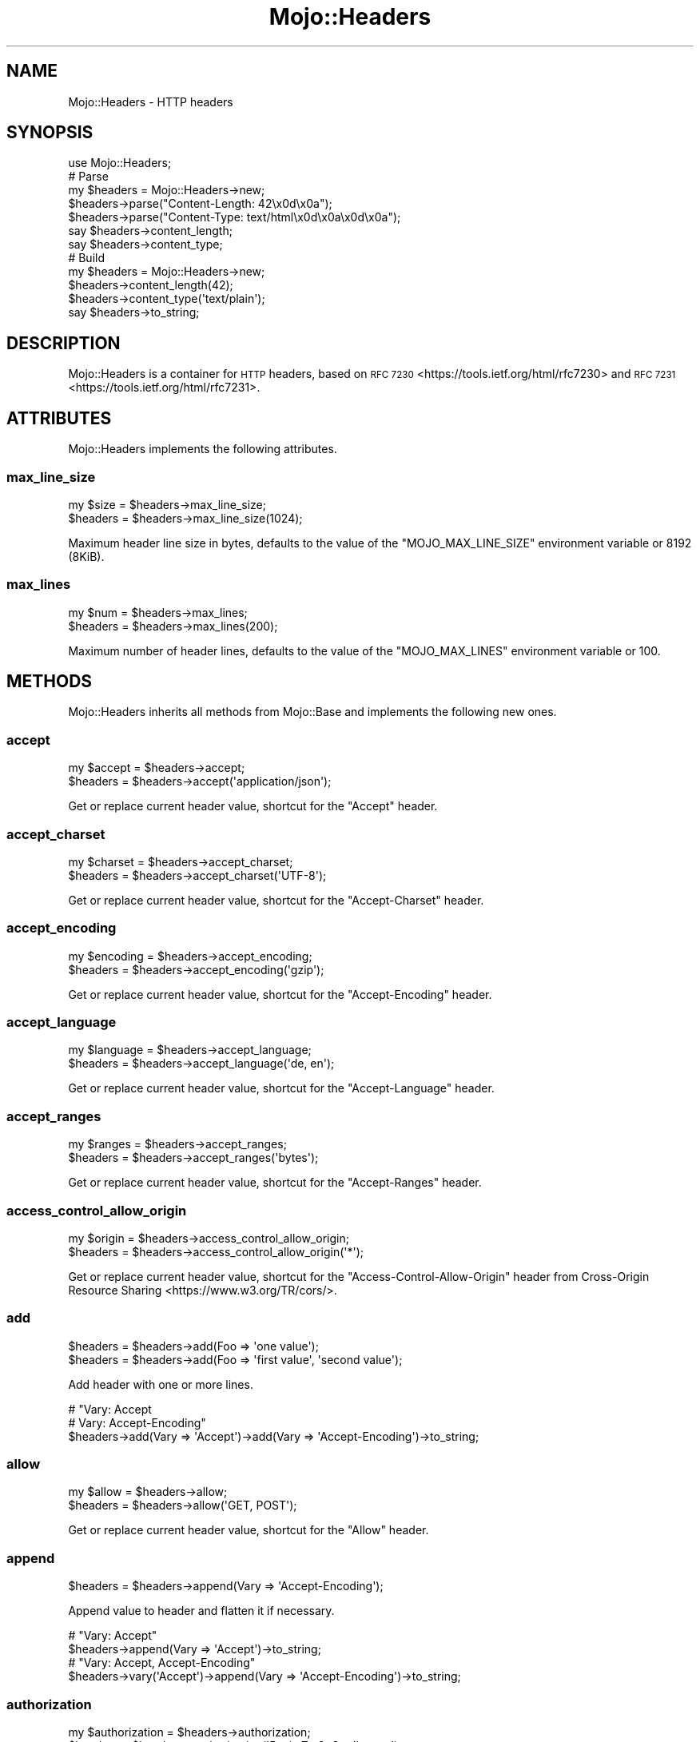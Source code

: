 .\" Automatically generated by Pod::Man 4.14 (Pod::Simple 3.42)
.\"
.\" Standard preamble:
.\" ========================================================================
.de Sp \" Vertical space (when we can't use .PP)
.if t .sp .5v
.if n .sp
..
.de Vb \" Begin verbatim text
.ft CW
.nf
.ne \\$1
..
.de Ve \" End verbatim text
.ft R
.fi
..
.\" Set up some character translations and predefined strings.  \*(-- will
.\" give an unbreakable dash, \*(PI will give pi, \*(L" will give a left
.\" double quote, and \*(R" will give a right double quote.  \*(C+ will
.\" give a nicer C++.  Capital omega is used to do unbreakable dashes and
.\" therefore won't be available.  \*(C` and \*(C' expand to `' in nroff,
.\" nothing in troff, for use with C<>.
.tr \(*W-
.ds C+ C\v'-.1v'\h'-1p'\s-2+\h'-1p'+\s0\v'.1v'\h'-1p'
.ie n \{\
.    ds -- \(*W-
.    ds PI pi
.    if (\n(.H=4u)&(1m=24u) .ds -- \(*W\h'-12u'\(*W\h'-12u'-\" diablo 10 pitch
.    if (\n(.H=4u)&(1m=20u) .ds -- \(*W\h'-12u'\(*W\h'-8u'-\"  diablo 12 pitch
.    ds L" ""
.    ds R" ""
.    ds C` ""
.    ds C' ""
'br\}
.el\{\
.    ds -- \|\(em\|
.    ds PI \(*p
.    ds L" ``
.    ds R" ''
.    ds C`
.    ds C'
'br\}
.\"
.\" Escape single quotes in literal strings from groff's Unicode transform.
.ie \n(.g .ds Aq \(aq
.el       .ds Aq '
.\"
.\" If the F register is >0, we'll generate index entries on stderr for
.\" titles (.TH), headers (.SH), subsections (.SS), items (.Ip), and index
.\" entries marked with X<> in POD.  Of course, you'll have to process the
.\" output yourself in some meaningful fashion.
.\"
.\" Avoid warning from groff about undefined register 'F'.
.de IX
..
.nr rF 0
.if \n(.g .if rF .nr rF 1
.if (\n(rF:(\n(.g==0)) \{\
.    if \nF \{\
.        de IX
.        tm Index:\\$1\t\\n%\t"\\$2"
..
.        if !\nF==2 \{\
.            nr % 0
.            nr F 2
.        \}
.    \}
.\}
.rr rF
.\" ========================================================================
.\"
.IX Title "Mojo::Headers 3"
.TH Mojo::Headers 3 "2021-10-18" "perl v5.34.0" "User Contributed Perl Documentation"
.\" For nroff, turn off justification.  Always turn off hyphenation; it makes
.\" way too many mistakes in technical documents.
.if n .ad l
.nh
.SH "NAME"
Mojo::Headers \- HTTP headers
.SH "SYNOPSIS"
.IX Header "SYNOPSIS"
.Vb 1
\&  use Mojo::Headers;
\&
\&  # Parse
\&  my $headers = Mojo::Headers\->new;
\&  $headers\->parse("Content\-Length: 42\ex0d\ex0a");
\&  $headers\->parse("Content\-Type: text/html\ex0d\ex0a\ex0d\ex0a");
\&  say $headers\->content_length;
\&  say $headers\->content_type;
\&
\&  # Build
\&  my $headers = Mojo::Headers\->new;
\&  $headers\->content_length(42);
\&  $headers\->content_type(\*(Aqtext/plain\*(Aq);
\&  say $headers\->to_string;
.Ve
.SH "DESCRIPTION"
.IX Header "DESCRIPTION"
Mojo::Headers is a container for \s-1HTTP\s0 headers, based on \s-1RFC 7230\s0 <https://tools.ietf.org/html/rfc7230> and \s-1RFC
7231\s0 <https://tools.ietf.org/html/rfc7231>.
.SH "ATTRIBUTES"
.IX Header "ATTRIBUTES"
Mojo::Headers implements the following attributes.
.SS "max_line_size"
.IX Subsection "max_line_size"
.Vb 2
\&  my $size = $headers\->max_line_size;
\&  $headers = $headers\->max_line_size(1024);
.Ve
.PP
Maximum header line size in bytes, defaults to the value of the \f(CW\*(C`MOJO_MAX_LINE_SIZE\*(C'\fR environment variable or \f(CW8192\fR
(8KiB).
.SS "max_lines"
.IX Subsection "max_lines"
.Vb 2
\&  my $num  = $headers\->max_lines;
\&  $headers = $headers\->max_lines(200);
.Ve
.PP
Maximum number of header lines, defaults to the value of the \f(CW\*(C`MOJO_MAX_LINES\*(C'\fR environment variable or \f(CW100\fR.
.SH "METHODS"
.IX Header "METHODS"
Mojo::Headers inherits all methods from Mojo::Base and implements the following new ones.
.SS "accept"
.IX Subsection "accept"
.Vb 2
\&  my $accept = $headers\->accept;
\&  $headers   = $headers\->accept(\*(Aqapplication/json\*(Aq);
.Ve
.PP
Get or replace current header value, shortcut for the \f(CW\*(C`Accept\*(C'\fR header.
.SS "accept_charset"
.IX Subsection "accept_charset"
.Vb 2
\&  my $charset = $headers\->accept_charset;
\&  $headers    = $headers\->accept_charset(\*(AqUTF\-8\*(Aq);
.Ve
.PP
Get or replace current header value, shortcut for the \f(CW\*(C`Accept\-Charset\*(C'\fR header.
.SS "accept_encoding"
.IX Subsection "accept_encoding"
.Vb 2
\&  my $encoding = $headers\->accept_encoding;
\&  $headers     = $headers\->accept_encoding(\*(Aqgzip\*(Aq);
.Ve
.PP
Get or replace current header value, shortcut for the \f(CW\*(C`Accept\-Encoding\*(C'\fR header.
.SS "accept_language"
.IX Subsection "accept_language"
.Vb 2
\&  my $language = $headers\->accept_language;
\&  $headers     = $headers\->accept_language(\*(Aqde, en\*(Aq);
.Ve
.PP
Get or replace current header value, shortcut for the \f(CW\*(C`Accept\-Language\*(C'\fR header.
.SS "accept_ranges"
.IX Subsection "accept_ranges"
.Vb 2
\&  my $ranges = $headers\->accept_ranges;
\&  $headers   = $headers\->accept_ranges(\*(Aqbytes\*(Aq);
.Ve
.PP
Get or replace current header value, shortcut for the \f(CW\*(C`Accept\-Ranges\*(C'\fR header.
.SS "access_control_allow_origin"
.IX Subsection "access_control_allow_origin"
.Vb 2
\&  my $origin = $headers\->access_control_allow_origin;
\&  $headers   = $headers\->access_control_allow_origin(\*(Aq*\*(Aq);
.Ve
.PP
Get or replace current header value, shortcut for the \f(CW\*(C`Access\-Control\-Allow\-Origin\*(C'\fR header from Cross-Origin
Resource Sharing <https://www.w3.org/TR/cors/>.
.SS "add"
.IX Subsection "add"
.Vb 2
\&  $headers = $headers\->add(Foo => \*(Aqone value\*(Aq);
\&  $headers = $headers\->add(Foo => \*(Aqfirst value\*(Aq, \*(Aqsecond value\*(Aq);
.Ve
.PP
Add header with one or more lines.
.PP
.Vb 3
\&  # "Vary: Accept
\&  #  Vary: Accept\-Encoding"
\&  $headers\->add(Vary => \*(AqAccept\*(Aq)\->add(Vary => \*(AqAccept\-Encoding\*(Aq)\->to_string;
.Ve
.SS "allow"
.IX Subsection "allow"
.Vb 2
\&  my $allow = $headers\->allow;
\&  $headers  = $headers\->allow(\*(AqGET, POST\*(Aq);
.Ve
.PP
Get or replace current header value, shortcut for the \f(CW\*(C`Allow\*(C'\fR header.
.SS "append"
.IX Subsection "append"
.Vb 1
\&  $headers = $headers\->append(Vary => \*(AqAccept\-Encoding\*(Aq);
.Ve
.PP
Append value to header and flatten it if necessary.
.PP
.Vb 2
\&  # "Vary: Accept"
\&  $headers\->append(Vary => \*(AqAccept\*(Aq)\->to_string;
\&
\&  # "Vary: Accept, Accept\-Encoding"
\&  $headers\->vary(\*(AqAccept\*(Aq)\->append(Vary => \*(AqAccept\-Encoding\*(Aq)\->to_string;
.Ve
.SS "authorization"
.IX Subsection "authorization"
.Vb 2
\&  my $authorization = $headers\->authorization;
\&  $headers          = $headers\->authorization(\*(AqBasic Zm9vOmJhcg==\*(Aq);
.Ve
.PP
Get or replace current header value, shortcut for the \f(CW\*(C`Authorization\*(C'\fR header.
.SS "cache_control"
.IX Subsection "cache_control"
.Vb 2
\&  my $cache_control = $headers\->cache_control;
\&  $headers          = $headers\->cache_control(\*(Aqmax\-age=1, no\-cache\*(Aq);
.Ve
.PP
Get or replace current header value, shortcut for the \f(CW\*(C`Cache\-Control\*(C'\fR header.
.SS "clone"
.IX Subsection "clone"
.Vb 1
\&  my $clone = $headers\->clone;
.Ve
.PP
Return a new Mojo::Headers object cloned from these headers.
.SS "connection"
.IX Subsection "connection"
.Vb 2
\&  my $connection = $headers\->connection;
\&  $headers       = $headers\->connection(\*(Aqclose\*(Aq);
.Ve
.PP
Get or replace current header value, shortcut for the \f(CW\*(C`Connection\*(C'\fR header.
.SS "content_disposition"
.IX Subsection "content_disposition"
.Vb 2
\&  my $disposition = $headers\->content_disposition;
\&  $headers        = $headers\->content_disposition(\*(Aqfoo\*(Aq);
.Ve
.PP
Get or replace current header value, shortcut for the \f(CW\*(C`Content\-Disposition\*(C'\fR header.
.SS "content_encoding"
.IX Subsection "content_encoding"
.Vb 2
\&  my $encoding = $headers\->content_encoding;
\&  $headers     = $headers\->content_encoding(\*(Aqgzip\*(Aq);
.Ve
.PP
Get or replace current header value, shortcut for the \f(CW\*(C`Content\-Encoding\*(C'\fR header.
.SS "content_language"
.IX Subsection "content_language"
.Vb 2
\&  my $language = $headers\->content_language;
\&  $headers     = $headers\->content_language(\*(Aqen\*(Aq);
.Ve
.PP
Get or replace current header value, shortcut for the \f(CW\*(C`Content\-Language\*(C'\fR header.
.SS "content_length"
.IX Subsection "content_length"
.Vb 2
\&  my $len  = $headers\->content_length;
\&  $headers = $headers\->content_length(4000);
.Ve
.PP
Get or replace current header value, shortcut for the \f(CW\*(C`Content\-Length\*(C'\fR header.
.SS "content_location"
.IX Subsection "content_location"
.Vb 2
\&  my $location = $headers\->content_location;
\&  $headers     = $headers\->content_location(\*(Aqhttp://127.0.0.1/foo\*(Aq);
.Ve
.PP
Get or replace current header value, shortcut for the \f(CW\*(C`Content\-Location\*(C'\fR header.
.SS "content_range"
.IX Subsection "content_range"
.Vb 2
\&  my $range = $headers\->content_range;
\&  $headers  = $headers\->content_range(\*(Aqbytes 2\-8/100\*(Aq);
.Ve
.PP
Get or replace current header value, shortcut for the \f(CW\*(C`Content\-Range\*(C'\fR header.
.SS "content_security_policy"
.IX Subsection "content_security_policy"
.Vb 2
\&  my $policy = $headers\->content_security_policy;
\&  $headers   = $headers\->content_security_policy(\*(Aqdefault\-src https:\*(Aq);
.Ve
.PP
Get or replace current header value, shortcut for the \f(CW\*(C`Content\-Security\-Policy\*(C'\fR header from Content Security Policy
1.0 <https://www.w3.org/TR/CSP/>.
.SS "content_type"
.IX Subsection "content_type"
.Vb 2
\&  my $type = $headers\->content_type;
\&  $headers = $headers\->content_type(\*(Aqtext/plain\*(Aq);
.Ve
.PP
Get or replace current header value, shortcut for the \f(CW\*(C`Content\-Type\*(C'\fR header.
.SS "cookie"
.IX Subsection "cookie"
.Vb 2
\&  my $cookie = $headers\->cookie;
\&  $headers   = $headers\->cookie(\*(Aqf=b\*(Aq);
.Ve
.PP
Get or replace current header value, shortcut for the \f(CW\*(C`Cookie\*(C'\fR header from \s-1RFC
6265\s0 <https://tools.ietf.org/html/rfc6265>.
.SS "date"
.IX Subsection "date"
.Vb 2
\&  my $date = $headers\->date;
\&  $headers = $headers\->date(\*(AqSun, 17 Aug 2008 16:27:35 GMT\*(Aq);
.Ve
.PP
Get or replace current header value, shortcut for the \f(CW\*(C`Date\*(C'\fR header.
.SS "dehop"
.IX Subsection "dehop"
.Vb 1
\&  $headers = $headers\->dehop;
.Ve
.PP
Remove hop-by-hop headers that should not be retransmitted.
.SS "dnt"
.IX Subsection "dnt"
.Vb 2
\&  my $dnt  = $headers\->dnt;
\&  $headers = $headers\->dnt(1);
.Ve
.PP
Get or replace current header value, shortcut for the \f(CW\*(C`DNT\*(C'\fR (Do Not Track) header, which has no specification yet, but
is very commonly used.
.SS "etag"
.IX Subsection "etag"
.Vb 2
\&  my $etag = $headers\->etag;
\&  $headers = $headers\->etag(\*(Aq"abc321"\*(Aq);
.Ve
.PP
Get or replace current header value, shortcut for the \f(CW\*(C`ETag\*(C'\fR header.
.SS "every_header"
.IX Subsection "every_header"
.Vb 1
\&  my $all = $headers\->every_header(\*(AqLocation\*(Aq);
.Ve
.PP
Similar to \*(L"header\*(R", but returns all headers sharing the same name as an array reference.
.PP
.Vb 2
\&  # Get first header value
\&  say $headers\->every_header(\*(AqLocation\*(Aq)\->[0];
.Ve
.SS "expect"
.IX Subsection "expect"
.Vb 2
\&  my $expect = $headers\->expect;
\&  $headers   = $headers\->expect(\*(Aq100\-continue\*(Aq);
.Ve
.PP
Get or replace current header value, shortcut for the \f(CW\*(C`Expect\*(C'\fR header.
.SS "expires"
.IX Subsection "expires"
.Vb 2
\&  my $expires = $headers\->expires;
\&  $headers    = $headers\->expires(\*(AqThu, 01 Dec 1994 16:00:00 GMT\*(Aq);
.Ve
.PP
Get or replace current header value, shortcut for the \f(CW\*(C`Expires\*(C'\fR header.
.SS "from_hash"
.IX Subsection "from_hash"
.Vb 3
\&  $headers = $headers\->from_hash({\*(AqCookie\*(Aq => \*(Aqa=b\*(Aq});
\&  $headers = $headers\->from_hash({\*(AqCookie\*(Aq => [\*(Aqa=b\*(Aq, \*(Aqc=d\*(Aq]});
\&  $headers = $headers\->from_hash({});
.Ve
.PP
Parse headers from a hash reference, an empty hash removes all headers.
.SS "header"
.IX Subsection "header"
.Vb 3
\&  my $value = $headers\->header(\*(AqFoo\*(Aq);
\&  $headers  = $headers\->header(Foo => \*(Aqone value\*(Aq);
\&  $headers  = $headers\->header(Foo => \*(Aqfirst value\*(Aq, \*(Aqsecond value\*(Aq);
.Ve
.PP
Get or replace the current header values.
.SS "host"
.IX Subsection "host"
.Vb 2
\&  my $host = $headers\->host;
\&  $headers = $headers\->host(\*(Aq127.0.0.1\*(Aq);
.Ve
.PP
Get or replace current header value, shortcut for the \f(CW\*(C`Host\*(C'\fR header.
.SS "if_modified_since"
.IX Subsection "if_modified_since"
.Vb 2
\&  my $date = $headers\->if_modified_since;
\&  $headers = $headers\->if_modified_since(\*(AqSun, 17 Aug 2008 16:27:35 GMT\*(Aq);
.Ve
.PP
Get or replace current header value, shortcut for the \f(CW\*(C`If\-Modified\-Since\*(C'\fR header.
.SS "if_none_match"
.IX Subsection "if_none_match"
.Vb 2
\&  my $etag = $headers\->if_none_match;
\&  $headers = $headers\->if_none_match(\*(Aq"abc321"\*(Aq);
.Ve
.PP
Get or replace current header value, shortcut for the \f(CW\*(C`If\-None\-Match\*(C'\fR header.
.SS "is_finished"
.IX Subsection "is_finished"
.Vb 1
\&  my $bool = $headers\->is_finished;
.Ve
.PP
Check if header parser is finished.
.SS "is_limit_exceeded"
.IX Subsection "is_limit_exceeded"
.Vb 1
\&  my $bool = $headers\->is_limit_exceeded;
.Ve
.PP
Check if headers have exceeded \*(L"max_line_size\*(R" or \*(L"max_lines\*(R".
.SS "last_modified"
.IX Subsection "last_modified"
.Vb 2
\&  my $date = $headers\->last_modified;
\&  $headers = $headers\->last_modified(\*(AqSun, 17 Aug 2008 16:27:35 GMT\*(Aq);
.Ve
.PP
Get or replace current header value, shortcut for the \f(CW\*(C`Last\-Modified\*(C'\fR header.
.SS "leftovers"
.IX Subsection "leftovers"
.Vb 1
\&  my $bytes = $headers\->leftovers;
.Ve
.PP
Get and remove leftover data from header parser.
.SS "link"
.IX Subsection "link"
.Vb 2
\&  my $link = $headers\->link;
\&  $headers = $headers\->link(\*(Aq<http://127.0.0.1/foo/3>; rel="next"\*(Aq);
.Ve
.PP
Get or replace current header value, shortcut for the \f(CW\*(C`Link\*(C'\fR header from \s-1RFC
5988\s0 <https://tools.ietf.org/html/rfc5988>.
.SS "location"
.IX Subsection "location"
.Vb 2
\&  my $location = $headers\->location;
\&  $headers     = $headers\->location(\*(Aqhttp://127.0.0.1/foo\*(Aq);
.Ve
.PP
Get or replace current header value, shortcut for the \f(CW\*(C`Location\*(C'\fR header.
.SS "names"
.IX Subsection "names"
.Vb 1
\&  my $names = $headers\->names;
.Ve
.PP
Return an array reference with all currently defined headers.
.PP
.Vb 2
\&  # Names of all headers
\&  say for @{$headers\->names};
.Ve
.SS "origin"
.IX Subsection "origin"
.Vb 2
\&  my $origin = $headers\->origin;
\&  $headers   = $headers\->origin(\*(Aqhttp://example.com\*(Aq);
.Ve
.PP
Get or replace current header value, shortcut for the \f(CW\*(C`Origin\*(C'\fR header from \s-1RFC
6454\s0 <https://tools.ietf.org/html/rfc6454>.
.SS "parse"
.IX Subsection "parse"
.Vb 1
\&  $headers = $headers\->parse("Content\-Type: text/plain\ex0d\ex0a\ex0d\ex0a");
.Ve
.PP
Parse formatted headers.
.SS "proxy_authenticate"
.IX Subsection "proxy_authenticate"
.Vb 2
\&  my $authenticate = $headers\->proxy_authenticate;
\&  $headers         = $headers\->proxy_authenticate(\*(AqBasic "realm"\*(Aq);
.Ve
.PP
Get or replace current header value, shortcut for the \f(CW\*(C`Proxy\-Authenticate\*(C'\fR header.
.SS "proxy_authorization"
.IX Subsection "proxy_authorization"
.Vb 2
\&  my $authorization = $headers\->proxy_authorization;
\&  $headers          = $headers\->proxy_authorization(\*(AqBasic Zm9vOmJhcg==\*(Aq);
.Ve
.PP
Get or replace current header value, shortcut for the \f(CW\*(C`Proxy\-Authorization\*(C'\fR header.
.SS "range"
.IX Subsection "range"
.Vb 2
\&  my $range = $headers\->range;
\&  $headers  = $headers\->range(\*(Aqbytes=2\-8\*(Aq);
.Ve
.PP
Get or replace current header value, shortcut for the \f(CW\*(C`Range\*(C'\fR header.
.SS "referer"
.IX Subsection "referer"
.Vb 2
\&  my $referrer = $headers\->referer;
\&  $headers     = $headers\->referer(\*(Aqhttp://example.com\*(Aq);
.Ve
.PP
Alias for \*(L"referrer\*(R".
.SS "referrer"
.IX Subsection "referrer"
.Vb 2
\&  my $referrer = $headers\->referrer;
\&  $headers     = $headers\->referrer(\*(Aqhttp://example.com\*(Aq);
.Ve
.PP
Get or replace current header value, shortcut for the \f(CW\*(C`Referer\*(C'\fR header, there was a typo in \s-1RFC
2068\s0 <https://tools.ietf.org/html/rfc2068> which resulted in \f(CW\*(C`Referer\*(C'\fR becoming an official header.
.SS "remove"
.IX Subsection "remove"
.Vb 1
\&  $headers = $headers\->remove(\*(AqFoo\*(Aq);
.Ve
.PP
Remove a header.
.SS "sec_websocket_accept"
.IX Subsection "sec_websocket_accept"
.Vb 2
\&  my $accept = $headers\->sec_websocket_accept;
\&  $headers   = $headers\->sec_websocket_accept(\*(Aqs3pPLMBiTxaQ9kYGzzhZRbK+xOo=\*(Aq);
.Ve
.PP
Get or replace current header value, shortcut for the \f(CW\*(C`Sec\-WebSocket\-Accept\*(C'\fR header from \s-1RFC
6455\s0 <https://tools.ietf.org/html/rfc6455>.
.SS "sec_websocket_extensions"
.IX Subsection "sec_websocket_extensions"
.Vb 2
\&  my $extensions = $headers\->sec_websocket_extensions;
\&  $headers       = $headers\->sec_websocket_extensions(\*(Aqfoo\*(Aq);
.Ve
.PP
Get or replace current header value, shortcut for the \f(CW\*(C`Sec\-WebSocket\-Extensions\*(C'\fR header from \s-1RFC
6455\s0 <https://tools.ietf.org/html/rfc6455>.
.SS "sec_websocket_key"
.IX Subsection "sec_websocket_key"
.Vb 2
\&  my $key  = $headers\->sec_websocket_key;
\&  $headers = $headers\->sec_websocket_key(\*(AqdGhlIHNhbXBsZSBub25jZQ==\*(Aq);
.Ve
.PP
Get or replace current header value, shortcut for the \f(CW\*(C`Sec\-WebSocket\-Key\*(C'\fR header from \s-1RFC
6455\s0 <https://tools.ietf.org/html/rfc6455>.
.SS "sec_websocket_protocol"
.IX Subsection "sec_websocket_protocol"
.Vb 2
\&  my $proto = $headers\->sec_websocket_protocol;
\&  $headers  = $headers\->sec_websocket_protocol(\*(Aqsample\*(Aq);
.Ve
.PP
Get or replace current header value, shortcut for the \f(CW\*(C`Sec\-WebSocket\-Protocol\*(C'\fR header from \s-1RFC
6455\s0 <https://tools.ietf.org/html/rfc6455>.
.SS "sec_websocket_version"
.IX Subsection "sec_websocket_version"
.Vb 2
\&  my $version = $headers\->sec_websocket_version;
\&  $headers    = $headers\->sec_websocket_version(13);
.Ve
.PP
Get or replace current header value, shortcut for the \f(CW\*(C`Sec\-WebSocket\-Version\*(C'\fR header from \s-1RFC
6455\s0 <https://tools.ietf.org/html/rfc6455>.
.SS "server"
.IX Subsection "server"
.Vb 2
\&  my $server = $headers\->server;
\&  $headers   = $headers\->server(\*(AqMojo\*(Aq);
.Ve
.PP
Get or replace current header value, shortcut for the \f(CW\*(C`Server\*(C'\fR header.
.SS "server_timing"
.IX Subsection "server_timing"
.Vb 2
\&  my $timing = $headers\->server_timing;
\&  $headers   = $headers\->server_timing(\*(Aqapp;desc=Mojolicious;dur=0.0001\*(Aq);
.Ve
.PP
Get or replace current header value, shortcut for the \f(CW\*(C`Server\-Timing\*(C'\fR header from Server
Timing <https://www.w3.org/TR/server-timing/>.
.SS "set_cookie"
.IX Subsection "set_cookie"
.Vb 2
\&  my $cookie = $headers\->set_cookie;
\&  $headers   = $headers\->set_cookie(\*(Aqf=b; path=/\*(Aq);
.Ve
.PP
Get or replace current header value, shortcut for the \f(CW\*(C`Set\-Cookie\*(C'\fR header from \s-1RFC
6265\s0 <https://tools.ietf.org/html/rfc6265>.
.SS "status"
.IX Subsection "status"
.Vb 2
\&  my $status = $headers\->status;
\&  $headers   = $headers\->status(\*(Aq200 OK\*(Aq);
.Ve
.PP
Get or replace current header value, shortcut for the \f(CW\*(C`Status\*(C'\fR header from \s-1RFC
3875\s0 <https://tools.ietf.org/html/rfc3875>.
.SS "strict_transport_security"
.IX Subsection "strict_transport_security"
.Vb 2
\&  my $policy = $headers\->strict_transport_security;
\&  $headers   = $headers\->strict_transport_security(\*(Aqmax\-age=31536000\*(Aq);
.Ve
.PP
Get or replace current header value, shortcut for the \f(CW\*(C`Strict\-Transport\-Security\*(C'\fR header from \s-1RFC
6797\s0 <https://tools.ietf.org/html/rfc6797>.
.SS "te"
.IX Subsection "te"
.Vb 2
\&  my $te   = $headers\->te;
\&  $headers = $headers\->te(\*(Aqchunked\*(Aq);
.Ve
.PP
Get or replace current header value, shortcut for the \f(CW\*(C`TE\*(C'\fR header.
.SS "to_hash"
.IX Subsection "to_hash"
.Vb 2
\&  my $single = $headers\->to_hash;
\&  my $multi  = $headers\->to_hash(1);
.Ve
.PP
Turn headers into hash reference, array references to represent multiple headers with the same name are disabled by
default.
.PP
.Vb 1
\&  say $headers\->to_hash\->{DNT};
.Ve
.SS "to_string"
.IX Subsection "to_string"
.Vb 1
\&  my $str = $headers\->to_string;
.Ve
.PP
Turn headers into a string, suitable for \s-1HTTP\s0 messages.
.SS "trailer"
.IX Subsection "trailer"
.Vb 2
\&  my $trailer = $headers\->trailer;
\&  $headers    = $headers\->trailer(\*(AqX\-Foo\*(Aq);
.Ve
.PP
Get or replace current header value, shortcut for the \f(CW\*(C`Trailer\*(C'\fR header.
.SS "transfer_encoding"
.IX Subsection "transfer_encoding"
.Vb 2
\&  my $encoding = $headers\->transfer_encoding;
\&  $headers     = $headers\->transfer_encoding(\*(Aqchunked\*(Aq);
.Ve
.PP
Get or replace current header value, shortcut for the \f(CW\*(C`Transfer\-Encoding\*(C'\fR header.
.SS "upgrade"
.IX Subsection "upgrade"
.Vb 2
\&  my $upgrade = $headers\->upgrade;
\&  $headers    = $headers\->upgrade(\*(Aqwebsocket\*(Aq);
.Ve
.PP
Get or replace current header value, shortcut for the \f(CW\*(C`Upgrade\*(C'\fR header.
.SS "user_agent"
.IX Subsection "user_agent"
.Vb 2
\&  my $agent = $headers\->user_agent;
\&  $headers  = $headers\->user_agent(\*(AqMojo/1.0\*(Aq);
.Ve
.PP
Get or replace current header value, shortcut for the \f(CW\*(C`User\-Agent\*(C'\fR header.
.SS "vary"
.IX Subsection "vary"
.Vb 2
\&  my $vary = $headers\->vary;
\&  $headers = $headers\->vary(\*(Aq*\*(Aq);
.Ve
.PP
Get or replace current header value, shortcut for the \f(CW\*(C`Vary\*(C'\fR header.
.SS "www_authenticate"
.IX Subsection "www_authenticate"
.Vb 2
\&  my $authenticate = $headers\->www_authenticate;
\&  $headers         = $headers\->www_authenticate(\*(AqBasic realm="realm"\*(Aq);
.Ve
.PP
Get or replace current header value, shortcut for the \f(CW\*(C`WWW\-Authenticate\*(C'\fR header.
.SH "SEE ALSO"
.IX Header "SEE ALSO"
Mojolicious, Mojolicious::Guides, <https://mojolicious.org>.
